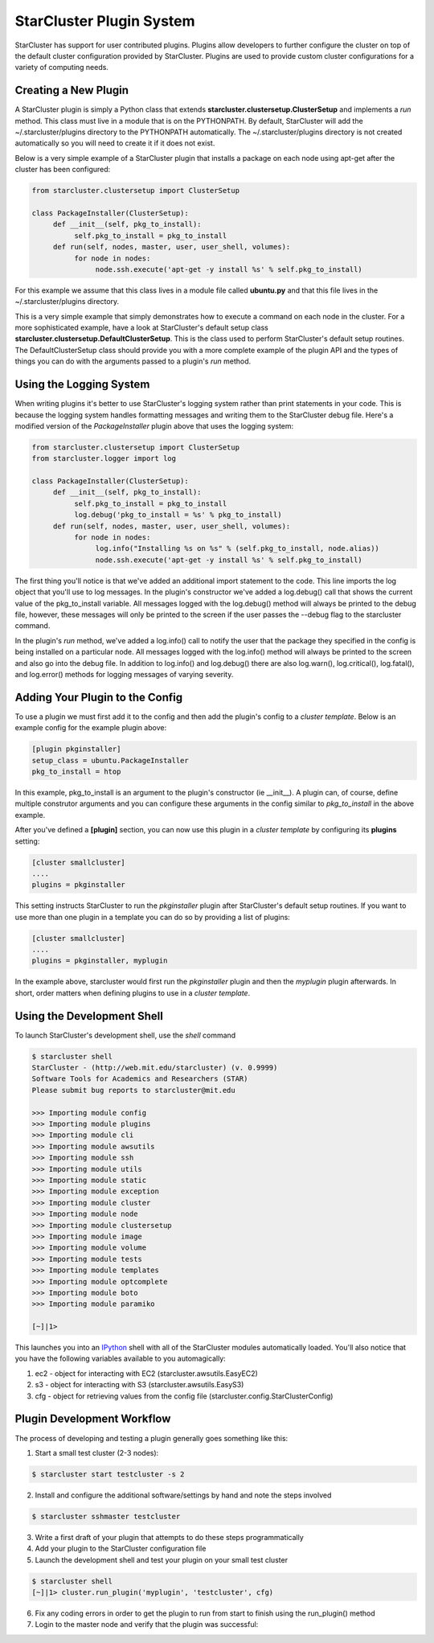 StarCluster Plugin System
=========================
StarCluster has support for user contributed plugins. Plugins allow developers to further configure the cluster on top of
the default cluster configuration provided by StarCluster. Plugins are used to provide custom cluster configurations for a variety
of computing needs.

Creating a New Plugin
---------------------
A StarCluster plugin is simply a Python class that extends **starcluster.clustersetup.ClusterSetup** and implements a *run* method.
This class must live in a module that is on the PYTHONPATH. By default, StarCluster will add the ~/.starcluster/plugins directory
to the PYTHONPATH automatically. The ~/.starcluster/plugins directory is not created automatically so you will need to create it if 
it does not exist.

Below is a very simple example of a StarCluster plugin that installs a package on each node using apt-get after the cluster has been 
configured:

.. code-block:: python

        from starcluster.clustersetup import ClusterSetup

        class PackageInstaller(ClusterSetup):
             def __init__(self, pkg_to_install):
                  self.pkg_to_install = pkg_to_install
             def run(self, nodes, master, user, user_shell, volumes):
                  for node in nodes:
                       node.ssh.execute('apt-get -y install %s' % self.pkg_to_install)

For this example we assume that this class lives in a module file called **ubuntu.py** and that this file lives in the
~/.starcluster/plugins directory.

This is a very simple example that simply demonstrates how to execute a command on each node in the cluster. For a more sophisticated
example, have a look at StarCluster's default setup class **starcluster.clustersetup.DefaultClusterSetup**. This is the class used to perform
StarCluster's default setup routines. The DefaultClusterSetup class should provide you with a more complete example of the plugin API and 
the types of things you can do with the arguments passed to a plugin's *run* method.

Using the Logging System
------------------------
When writing plugins it's better to use StarCluster's logging system rather than print statements in your code. This is because the logging system handles
formatting messages and writing them to the StarCluster debug file. Here's a modified version of the *PackageInstaller* plugin above that uses
the logging system:

.. code-block:: python

        from starcluster.clustersetup import ClusterSetup
        from starcluster.logger import log

        class PackageInstaller(ClusterSetup):
             def __init__(self, pkg_to_install):
                  self.pkg_to_install = pkg_to_install
                  log.debug('pkg_to_install = %s' % pkg_to_install)
             def run(self, nodes, master, user, user_shell, volumes):
                  for node in nodes:
                       log.info("Installing %s on %s" % (self.pkg_to_install, node.alias))
                       node.ssh.execute('apt-get -y install %s' % self.pkg_to_install)

The first thing you'll notice is that we've added an additional import statement to the code. This line imports the log object that you'll
use to log messages. In the plugin's constructor we've added a log.debug() call that shows the current value of the pkg_to_install variable.
All messages logged with the log.debug() method will always be printed to the debug file, however, these messages will only be printed to 
the screen if the user passes the --debug flag to the starcluster command.

In the plugin's *run* method, we've added a log.info() call to notify the user that the package they specified in the config is being installed on
a particular node. All messages logged with the log.info() method will always be printed to the screen and also go into the debug file. In addition
to log.info() and log.debug() there are also log.warn(), log.critical(), log.fatal(), and log.error() methods for logging messages of varying severity.

Adding Your Plugin to the Config
--------------------------------
To use a plugin we must first add it to the config and then add the plugin's config to a *cluster template*. Below is an example config
for the example plugin above:

.. code-block:: ini

        [plugin pkginstaller]
        setup_class = ubuntu.PackageInstaller
        pkg_to_install = htop

In this example, pkg_to_install is an argument to the plugin's constructor (ie __init__). A plugin can, of course, define multiple
construtor arguments and you can configure these arguments in the config similar to *pkg_to_install* in the above example.

After you've defined a **[plugin]** section, you can now use this plugin in a *cluster template* by configuring its **plugins** setting:

.. code-block:: ini

        [cluster smallcluster]
        ....
        plugins = pkginstaller

This setting instructs StarCluster to run the *pkginstaller* plugin after StarCluster's default setup routines. If you want to use more
than one plugin in a template you can do so by providing a list of plugins:

.. code-block:: ini

        [cluster smallcluster]
        ....
        plugins = pkginstaller, myplugin

In the example above, starcluster would first run the *pkginstaller* plugin and then the *myplugin* plugin afterwards. In short, order matters
when defining plugins to use in a *cluster template*.

Using the Development Shell
---------------------------
To launch StarCluster's development shell, use the *shell* command

.. code-block:: none

        $ starcluster shell
        StarCluster - (http://web.mit.edu/starcluster) (v. 0.9999)
        Software Tools for Academics and Researchers (STAR)
        Please submit bug reports to starcluster@mit.edu

        >>> Importing module config
        >>> Importing module plugins
        >>> Importing module cli
        >>> Importing module awsutils
        >>> Importing module ssh
        >>> Importing module utils
        >>> Importing module static
        >>> Importing module exception
        >>> Importing module cluster
        >>> Importing module node
        >>> Importing module clustersetup
        >>> Importing module image
        >>> Importing module volume
        >>> Importing module tests
        >>> Importing module templates
        >>> Importing module optcomplete
        >>> Importing module boto
        >>> Importing module paramiko

        [~]|1> 

.. _IPython: http://ipython.scipy.org

This launches you into an IPython_ shell with all of the StarCluster modules automatically loaded. You'll also notice that you have the following
variables available to you automagically:

1. ec2 - object for interacting with EC2 (starcluster.awsutils.EasyEC2)
2. s3 - object for interacting with S3 (starcluster.awsutils.EasyS3)
3. cfg - object for retrieving values from the config file (starcluster.config.StarClusterConfig)

Plugin Development Workflow
---------------------------
The process of developing and testing a plugin generally goes something like this:

1. Start a small test cluster (2-3 nodes):

.. code-block:: none

        $ starcluster start testcluster -s 2 

2. Install and configure the additional software/settings by hand and note the steps involved

.. code-block:: none

        $ starcluster sshmaster testcluster 

3. Write a first draft of your plugin that attempts to do these steps programmatically

4. Add your plugin to the StarCluster configuration file

5. Launch the development shell and test your plugin on your small test cluster

.. code-block:: none

        $ starcluster shell
        [~]|1> cluster.run_plugin('myplugin', 'testcluster', cfg)

6. Fix any coding errors in order to get the plugin to run from start to finish using the run_plugin() method

7. Login to the master node and verify that the plugin was successful:
